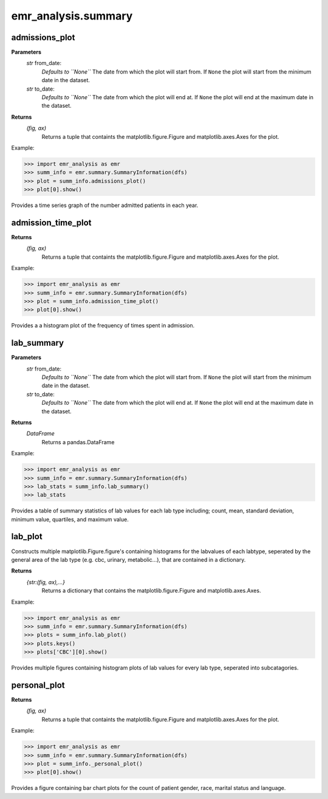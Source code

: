 emr_analysis.summary
====================


.. _SummaryInformation:


.. _admissions_plot:

admissions_plot
---------------

**Parameters**
  *str* from_date:
      *Defaults to ``None``*
      The date from which the plot will start from.
      If ``None`` the plot will start from the minimum date in the dataset.
  *str* to_date:
      *Defaults to ``None``*
      The date from which the plot will end at.
      If ``None`` the plot will end at the maximum date in the dataset.

**Returns**
    *(fig, ax)*
        Returns a tuple that containts the matplotlib.figure.Figure and matplotlib.axes.Axes for the plot.

Example:

.. code-block:: console

>>> import emr_analysis as emr
>>> summ_info = emr.summary.SummaryInformation(dfs)
>>> plot = summ_info.admissions_plot()
>>> plot[0].show()

Provides a time series graph of the number admitted patients in each year.


.. _admission_time_plot:

admission_time_plot
-------------------

**Returns**
    *(fig, ax)*
        Returns a tuple that containts the matplotlib.figure.Figure and matplotlib.axes.Axes for the plot.

Example:

.. code-block:: console

>>> import emr_analysis as emr
>>> summ_info = emr.summary.SummaryInformation(dfs)
>>> plot = summ_info.admission_time_plot()
>>> plot[0].show()

Provides a a histogram plot of the frequency of times spent in admission.


.. _lab_summary:

lab_summary
-----------

**Parameters**
  *str* from_date:
      *Defaults to ``None``*
      The date from which the plot will start from.
      If ``None`` the plot will start from the minimum date in the dataset.
  *str* to_date:
      *Defaults to ``None``*
      The date from which the plot will end at.
      If ``None`` the plot will end at the maximum date in the dataset.

**Returns**
    *DataFrame*
        Returns a pandas.DataFrame

Example:

.. code-block:: console

>>> import emr_analysis as emr
>>> summ_info = emr.summary.SummaryInformation(dfs)
>>> lab_stats = summ_info.lab_summary()
>>> lab_stats

Provides a table of summary statistics of lab values for each lab type including; count, mean, standard deviation, minimum value, quartiles, and maximum value.


.. _lab_plot:

lab_plot
--------
Constructs multiple matplotlib.Figure.figure's containing histograms for the labvalues of each labtype, seperated by the general area of the lab type (e.g. cbc, urinary, metabolic...), that are contained in a dictionary.

**Returns**
    *{str:(fig, ax),...}*
        Returns a dictionary that contains the matplotlib.figure.Figure and matplotlib.axes.Axes.

Example:

.. code-block:: console

>>> import emr_analysis as emr
>>> summ_info = emr.summary.SummaryInformation(dfs)
>>> plots = summ_info.lab_plot()
>>> plots.keys()
>>> plots['CBC'][0].show()

Provides multiple figures containing histogram plots of lab values for every lab type, seperated into subcatagories.


.. _personal_plot:

personal_plot
-------------

**Returns**
    *(fig, ax)*
        Returns a tuple that containts the matplotlib.figure.Figure and matplotlib.axes.Axes for the plot.

Example:

.. code-block:: console

>>> import emr_analysis as emr
>>> summ_info = emr.summary.SummaryInformation(dfs)
>>> plot = summ_info._personal_plot()
>>> plot[0].show()

Provides a figure containing bar chart plots for the count of patient gender, race, marital status and language.
